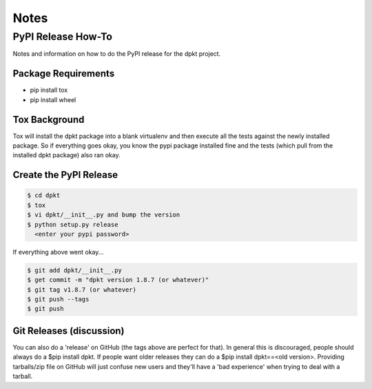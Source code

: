 
Notes
======

PyPI Release How-To
-------------------
Notes and information on how to do the PyPI release for the dpkt project.

Package Requirements
~~~~~~~~~~~~~~~~~~~~

- pip install tox
- pip install wheel

Tox Background
~~~~~~~~~~~~~~
Tox will install the dpkt package into a blank virtualenv and then execute all the tests against the newly installed package. So if everything goes okay, you know the pypi package installed fine and the tests (which pull from the installed dpkt package) also ran okay.

Create the PyPI Release
~~~~~~~~~~~~~~~~~~~~~~~
.. code-block:: bash

 $ cd dpkt
 $ tox 
 $ vi dpkt/__init__.py and bump the version
 $ python setup.py release
   <enter your pypi password>

If everything above went okay...

.. code-block:: bash

 $ git add dpkt/__init__.py
 $ get commit -m "dpkt version 1.8.7 (or whatever)"
 $ git tag v1.8.7 (or whatever)
 $ git push --tags
 $ git push
 
Git Releases (discussion)
~~~~~~~~~~~~~~~~~~~~~~~~~
You can also do a 'release' on GitHub (the tags above are perfect for that). In general this is discouraged, people should always do a $pip install dpkt. If people want older releases they can do a $pip install dpkt==<old version>. Providing tarballs/zip file on GitHub will just confuse new users and they'll have a 'bad experience' when trying to deal with a tarball.

